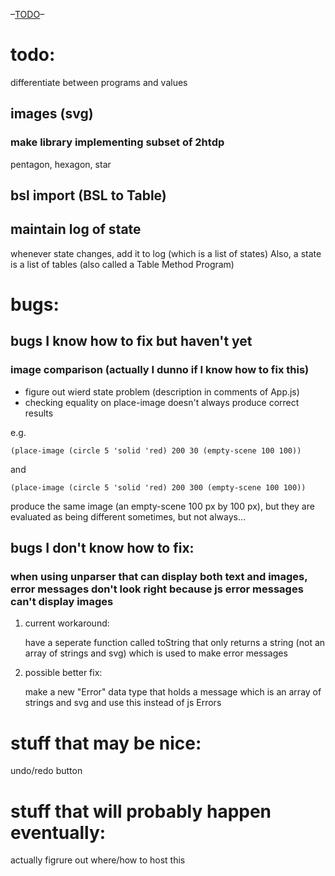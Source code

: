 --___TODO___--

#+OPTIONS: toc:nil

* todo:
 differentiate between programs and values
** images (svg)
*** make library implementing subset of 2htdp
pentagon, hexagon, star


** bsl import (BSL to Table)
** maintain log of state
whenever state changes, add it to log (which is a list of states)
Also, a state is a list of tables (also called a Table Method Program)


* bugs:
** bugs I know how to fix but haven't yet
*** image comparison (actually I dunno if I know how to fix this)
- figure out wierd state problem (description in comments of App.js)
- checking equality on place-image doesn't always produce correct results
e.g.
#+BEGIN_SRC
(place-image (circle 5 'solid 'red) 200 30 (empty-scene 100 100))
#+END_SRC
and
#+BEGIN_SRC
(place-image (circle 5 'solid 'red) 200 300 (empty-scene 100 100))
#+END_SRC
produce the same image (an empty-scene 100 px by 100 px), but they
are evaluated as being different sometimes, but not always...
** bugs I don't know how to fix:
*** when using unparser that can display both text and images, error messages don't look right because js error messages can't display images
**** current workaround:
have a seperate function called toString that only returns a string (not
an array of strings and svg) which is used to make error messages
**** possible better fix:
make a new "Error" data type that holds a message which is an array
of strings and svg and use this instead of js Errors


* stuff that may be nice:
undo/redo button

* stuff that will probably happen eventually:
actually figrure out where/how to host this
